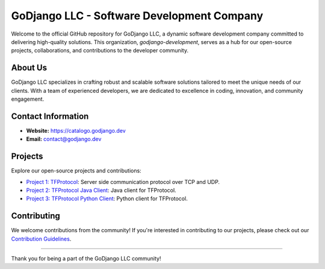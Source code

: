 .. _godjango-development-profile:

GoDjango LLC - Software Development Company
===========================================

Welcome to the official GitHub repository for GoDjango LLC, a dynamic software development company committed to delivering high-quality solutions. This organization, `godjango-development`, serves as a hub for our open-source projects, collaborations, and contributions to the developer community.

About Us
--------

GoDjango LLC specializes in crafting robust and scalable software solutions tailored to meet the unique needs of our clients. With a team of experienced developers, we are dedicated to excellence in coding, innovation, and community engagement.

Contact Information
-------------------

- **Website:** `https://catalogo.godjango.dev <https://catalogo.godjango.dev>`_
- **Email:** `contact@godjango.dev <mailto:contact@godjango.dev>`_

Projects
---------

Explore our open-source projects and contributions:

- `Project 1: TFProtocol <https://github.com/GoDjango-Development/tfprotocol>`_: Server side communication protocol over TCP and UDP.
- `Project 2: TFProtocol Java Client <https://github.com/godjango-development/TFProtocolClientJava>`_: Java client for TFProtocol.
- `Project 3: TFProtocol Python Client <https://github.com/GoDjango-Development/tfprotocol_client_py/>`_: Python client for TFProtocol.

Contributing
------------

We welcome contributions from the community! If you're interested in contributing to our projects, please check out our `Contribution Guidelines <https://github.com/GoDjango-Development/.github/blob/main/collaboration.rst>`_.

------------------------------------------------------------

Thank you for being a part of the GoDjango LLC community!
